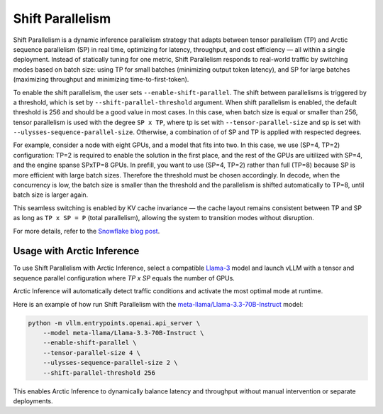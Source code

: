 
.. _shift-parallel:

=================
Shift Parallelism
=================

Shift Parallelism is a dynamic inference parallelism strategy that adapts
between tensor parallelism (TP) and Arctic sequence parallelism (SP) in real
time, optimizing for latency, throughput, and cost efficiency — all within a
single deployment. Instead of statically tuning for one metric, Shift
Parallelism responds to real-world traffic by switching modes based on batch
size: using TP for small batches (minimizing output token latency), and SP for
large batches (maximizing throughput and minimizing time-to-first-token).

To enable the shift parallelism, the user sets ``--enable-shift-parallel``.  The
shift between parallelisms is triggered by a threshold, which is set by
``--shift-parallel-threshold`` argument. When shift parallelism is enabled, the
default threshold is 256 and should be a good value in most cases.  In this
case, when batch size is equal or smaller than 256, tensor parallelism is used
with the degree ``SP x TP``, where tp is set with ``--tensor-parallel-size`` and
sp is set with ``--ulysses-sequence-parallel-size``.  Otherwise, a combination
of of SP and TP is applied with respected degrees.

For example, consider a node with eight GPUs, and a model that fits into two. In
this case, we use (SP=4, TP=2) configuration: TP=2 is required to enable the
solution in the first place, and the rest of the GPUs are uitilized with SP=4,
and the engine spanse SPxTP=8 GPUs. In prefill, you want to use (SP=4, TP=2)
rather than full (TP=8) because SP is more efficient with large batch sizes.
Therefore the threshold must be chosen accordingly. In decode, when the
concurrency is low, the batch size is smaller than the threshold and the
parallelism is shifted automatically to TP=8, until batch size is larger again.

This seamless switching is enabled by KV cache invariance — the cache layout
remains consistent between TP and SP as long as ``TP x SP = P`` (total
parallelism), allowing the system to transition modes without disruption.

For more details, refer to the `Snowflake blog post
<https://www.snowflake.com/en/engineering-blog/arctic-inference-shift-parallelism/>`_.

---------------------------
Usage with Arctic Inference
---------------------------

To use Shift Parallelism with Arctic Inference, select a compatible `Llama-3
<https://huggingface.co/models?other=llama-3>`_ model and launch vLLM with a
tensor and sequence parallel configuration where `TP x SP` equals the number of
GPUs.

Arctic Inference will automatically detect traffic conditions and activate the
most optimal mode at runtime.

Here is an example of how run Shift Parallelism with the
`meta-llama/Llama-3.3-70B-Instruct
<https://huggingface.co/meta-llama/Llama-3.3-70B-Instruct>`_ model:

.. code-block:: bash

    python -m vllm.entrypoints.openai.api_server \
        --model meta-llama/Llama-3.3-70B-Instruct \
        --enable-shift-parallel \
        --tensor-parallel-size 4 \
        --ulysses-sequence-parallel-size 2 \
        --shift-parallel-threshold 256

This enables Arctic Inference to dynamically balance latency and throughput
without manual intervention or separate deployments.
